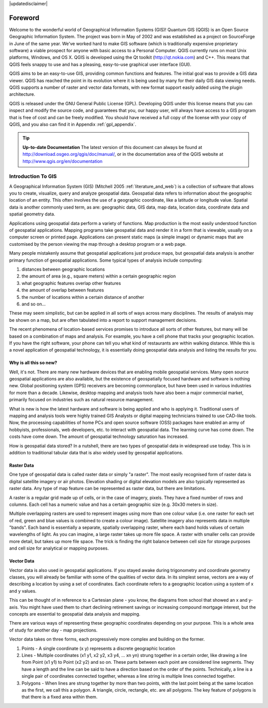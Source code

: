 .. comment out this disclaimer (by putting '.. ' in front of it) if file is uptodate with release

|updatedisclaimer|

.. label_forward:

*********
Foreword
*********

Welcome to the wonderful world of Geographical Information Systems (GIS)!
Quantum GIS (QGIS) is an Open Source Geographic Information System. The project
was born in May of 2002 and was established as a project on SourceForge in June
of the same year. We've worked hard to make GIS software (which is traditionally
expensive proprietary software) a viable prospect for anyone with basic access
to a Personal Computer. QGIS currently runs on most Unix platforms, Windows, and
OS X. QGIS is developed using the Qt toolkit (http://qt.nokia.com)
and C++. This means that QGIS feels snappy to use and has a pleasing, 
easy-to-use graphical user interface (GUI). 

QGIS aims to be an easy-to-use GIS, providing common functions and features.
The initial goal was to provide a GIS data viewer. QGIS has reached the point
in its evolution where it is being used by many for their daily GIS data viewing
needs. QGIS supports a number of raster and vector data formats, with new
format support easily added using the plugin architecture.

QGIS is released under the GNU General Public License (GPL). Developing QGIS 
under this license means that you can inspect and modify the source code,
and guarantees that you, our happy user, will always have access to a GIS
program that is free of cost and can be freely modified. You should have
received a full copy of the license with your copy of QGIS, and you also can
find it in Appendix :ref:`gpl_appendix`.  

.. index:: documentation

.. tip::
        **Up-to-date Documentation**
        The latest version of this document can always be found at 
        http://download.osgeo.org/qgis/doc/manual/, or in the documentation
        area of the QGIS website at http://www.qgis.org/en/documentation

.. `label_intro`:

Introduction To GIS
===================

.. when the revision of a section has been finalized, 
.. comment out the following line:
.. \updatedisclaimer

A Geographical Information System (GIS) (Mitchell 2005 :ref:`literature_and_web`)
is a collection of software that allows you to create, visualize, query and
analyze geospatial data. Geospatial data refers to information about the
geographic location of an entity. This often involves the use of a
geographic coordinate, like a latitude or longitude value. Spatial data is
another commonly used term, as are: geographic data, GIS data, map data,
location data, coordinate data and spatial geometry data.

Applications using geospatial data perform a variety of functions. Map
production is the most easily understood function of geospatial
applications. Mapping programs take geospatial data and render it in a form
that is viewable, usually on a computer screen or printed page.
Applications can present static maps (a simple image) or dynamic maps that
are customised by the person viewing the map through a desktop program or a
web page.

Many people mistakenly assume that geospatial applications just produce
maps, but geospatial data analysis is another primary function of
geospatial applications. Some typical types of analysis include computing:


#.  distances between geographic locations
#.  the amount of area (e.g., square meters) within a certain geographic region
#.  what geographic features overlap other features
#.  the amount of overlap between features
#.  the number of locations within a certain distance of another
#.  and so on...

These may seem simplistic, but can be applied in all sorts of ways across
many disciplines. The results of analysis may be shown on a map, but are
often tabulated into a report to support management decisions.

The recent phenomena of location-based services promises to introduce all
sorts of other features, but many will be based on a combination of maps
and analysis. For example, you have a cell phone that tracks your
geographic location. If you have the right software, your phone can tell
you what kind of restaurants are within walking distance. While this is a
novel application of geospatial technology, it is essentially doing
geospatial data analysis and listing the results for you.

.. `label_whynew`:

Why is all this so new?
-----------------------

Well, it's not. There are many new hardware devices that are enabling
mobile geospatial services. Many open source geospatial applications are
also available, but the existence of geospatially focused hardware and
software is nothing new. Global positioning system (GPS) receivers are
becoming commonplace, but have been used in various industries for more
than a decade. Likewise, desktop mapping and analysis tools have also been
a major commercial market, primarily focused on industries such as natural
resource management.

What is new is how the latest hardware and software is being applied and
who is applying it. Traditional users of mapping and analysis tools were
highly trained GIS Analysts or digital mapping technicians trained to use
CAD-like tools. Now, the processing capabilities of home PCs and open
source software (OSS) packages have enabled an army of hobbyists, professionals,
web developers, etc. to interact with geospatial data. The learning curve
has come down. The costs have come down. The amount of geospatial
technology saturation has increased.

How is geospatial data stored? In a nutshell, there are two types of
geospatial data in widespread use today. This is in addition to
traditional tabular data that is also widely used by geospatial
applications.

.. `label_rasterdata`:

Raster Data
-----------


One type of geospatial data is called raster data or simply "a raster". The
most easily recognised form of raster data is digital satellite imagery or
air photos. Elevation shading or digital elevation models are also
typically represented as raster data. Any type of map feature can be
represented as raster data, but there are limitations.

A raster is a regular grid made up of cells, or in the case of imagery,
pixels. They have a fixed number of rows and columns. Each cell has a
numeric value and has a certain geographic size (e.g. 30x30 meters in
size).

Multiple overlapping rasters are used to represent images using more than
one colour value (i.e. one raster for each set of red, green and blue
values is combined to create a colour image). Satellite imagery also
represents data in multiple "bands". Each band is essentially a separate,
spatially overlapping raster, where each band holds values of certain
wavelengths of light. As you can imagine, a large raster takes up more file
space. A raster with smaller cells can provide more detail, but takes up
more file space. The trick is finding the right balance between cell size
for storage purposes and cell size for analytical or mapping purposes.

.. `label_vectordata`:

Vector Data
------------

Vector data is also used in geospatial applications. If you stayed awake
during trigonometry and coordinate geometry classes, you will already be
familiar with some of the qualities of vector data. In its simplest sense,
vectors are a way of describing a location by using a set of coordinates.
Each coordinate refers to a geographic location using a system of x and y
values.

This can be thought of in reference to a Cartesian plane - you know, the
diagrams from school that showed an x and y-axis. You might have used them
to chart declining retirement savings or increasing compound mortgage
interest, but the concepts are essential to geospatial data analysis and
mapping.

There are various ways of representing these geographic coordinates
depending on your purpose. This is a whole area of study for another day -
map projections.

Vector data takes on three forms, each progressively more complex and
building on the former.  

#. Points - A single coordinate (x y) represents a discrete geographic location
#. Lines - Multiple coordinates (x1 y1, x2 y2, x3 y4, ... xn yn) strung 
   together in a certain order, like drawing a line from Point (x1 y1) 
   to Point (x2 y2) and so on. These parts between each point are considered 
   line segments. They have a length and the line can be said to have a 
   direction based on the order of the points. Technically, a line is a 
   single pair of coordinates connected together, whereas a line string 
   is multiple lines connected together.  
#. Polygons - When lines are strung together by more than two points, 
   with the last point being at the same location as the first, we call 
   this a polygon. A triangle, circle, rectangle, etc. are all polygons. 
   The key feature of polygons is that there is a fixed area within them.


